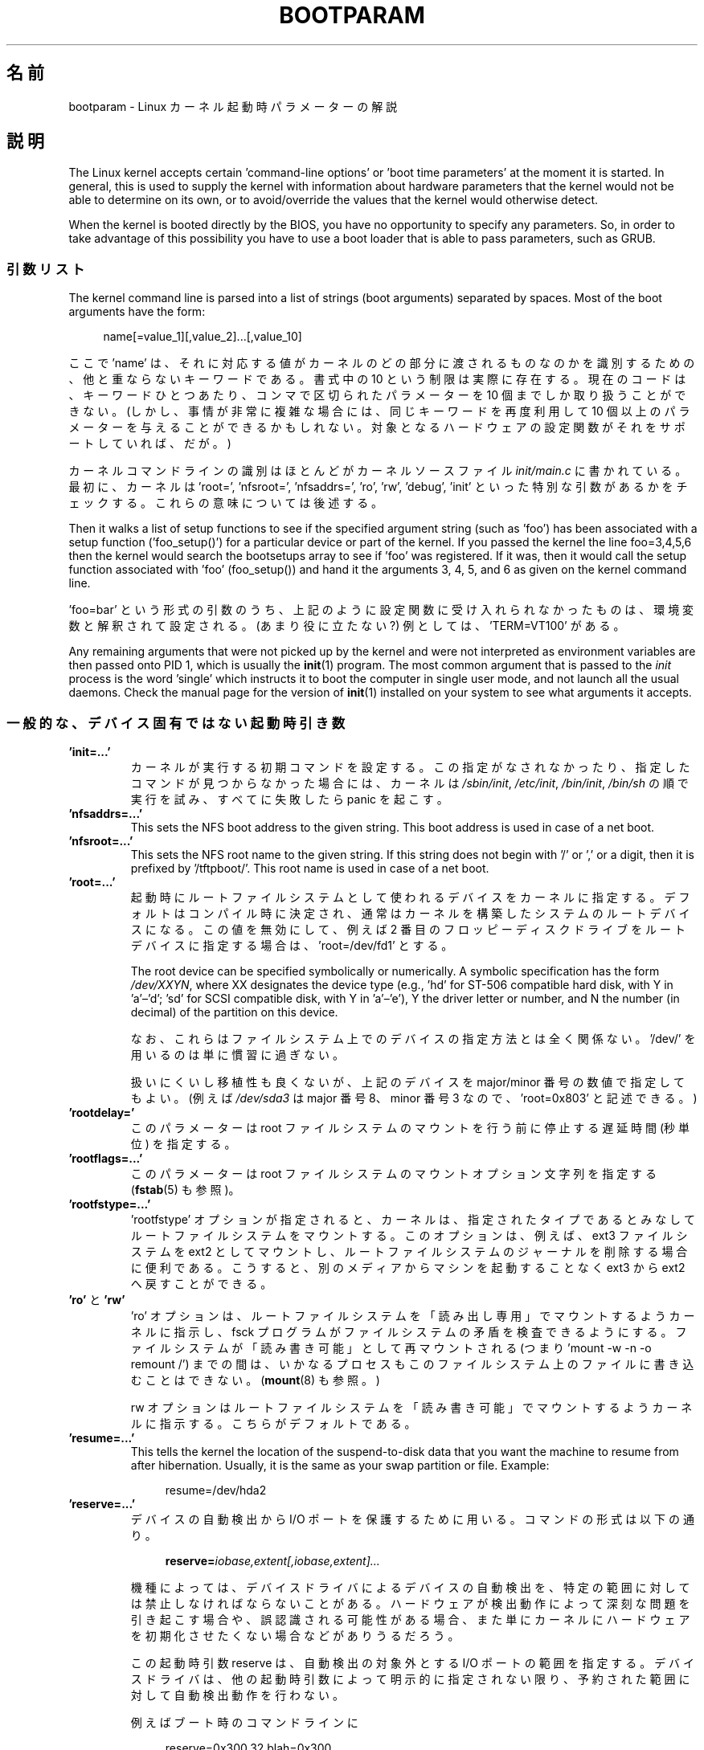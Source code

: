 .\" Copyright (c) 1995,1997 Paul Gortmaker and Andries Brouwer
.\"
.\" %%%LICENSE_START(GPLv2+_DOC_FULL)
.\" This is free documentation; you can redistribute it and/or
.\" modify it under the terms of the GNU General Public License as
.\" published by the Free Software Foundation; either version 2 of
.\" the License, or (at your option) any later version.
.\"
.\" The GNU General Public License's references to "object code"
.\" and "executables" are to be interpreted as the output of any
.\" document formatting or typesetting system, including
.\" intermediate and printed output.
.\"
.\" This manual is distributed in the hope that it will be useful,
.\" but WITHOUT ANY WARRANTY; without even the implied warranty of
.\" MERCHANTABILITY or FITNESS FOR A PARTICULAR PURPOSE.  See the
.\" GNU General Public License for more details.
.\"
.\" You should have received a copy of the GNU General Public
.\" License along with this manual; if not, see
.\" <http://www.gnu.org/licenses/>.
.\" %%%LICENSE_END
.\"
.\" This man page written 950814 by aeb, based on Paul Gortmaker's HOWTO
.\" (dated v1.0.1, 15/08/95).
.\" Major update, aeb, 970114.
.\"
.\"*******************************************************************
.\"
.\" This file was generated with po4a. Translate the source file.
.\"
.\"*******************************************************************
.\"
.\" Japanese Version Copyright (c) 1999 MATSUURA Masaaki
.\"         all rights reserved.
.\" Translated 1999-02-04, MATSUURA Masaaki <masa386@yk.rim.or.jp>
.\" Modified 2001-07-08, Yuichi SATO <ysato@h4.dion.ne.jp>
.\" Updated & Modified  2001-09-10, NAKANO Takeo <nakano@apm.seikei.ac.jp>
.\" Updated 2002-04-21, NAKANO Takeo <nakano@apm.seikei.ac.jp>
.\" Updated 2007-05-04, Akihiro MOTOKI <amotoki@dd.iij4u.or.jp>, LDP v2.46
.\" Updated 2013-05-01, Akihiro MOTOKI <amotoki@gmail.com>
.\" Updated 2013-07-31, Akihiro MOTOKI <amotoki@gmail.com>
.\" Updated 2013-08-16, Akihiro MOTOKI <amotoki@gmail.com>
.\"
.TH BOOTPARAM 7 2017\-09\-15 Linux "Linux Programmer's Manual"
.SH 名前
bootparam \- Linux カーネル起動時パラメーターの解説
.SH 説明
The Linux kernel accepts certain 'command\-line options' or 'boot time
parameters' at the moment it is started.  In general, this is used to supply
the kernel with information about hardware parameters that the kernel would
not be able to determine on its own, or to avoid/override the values that
the kernel would otherwise detect.
.PP
When the kernel is booted directly by the BIOS, you have no opportunity to
specify any parameters.  So, in order to take advantage of this possibility
you have to use a boot loader that is able to pass parameters, such as GRUB.
.SS 引数リスト
The kernel command line is parsed into a list of strings (boot arguments)
separated by spaces.  Most of the boot arguments have the form:
.PP
.in +4n
.EX
name[=value_1][,value_2]...[,value_10]
.EE
.in
.PP
ここで 'name' は、それに対応する値がカーネルのどの部分に渡されるものなのかを 識別するための、他と重ならないキーワードである。 書式中の 10
という制限は実際に存在する。 現在のコードは、キーワードひとつあたり、コンマで区切られたパラメーターを 10 個までしか取り扱うことができない。
(しかし、事情が非常に複雑な場合には、同じキーワードを再度利用して 10 個以上のパラメーターを与えることができるかもしれない。
対象となるハードウェアの設定関数がそれをサポートしていれば、だが。)
.PP
カーネルコマンドラインの識別はほとんどがカーネルソースファイル \fIinit/main.c\fP に書かれている。 最初に、カーネルは \&'root=',
\&'nfsroot=', 'nfsaddrs=', 'ro', 'rw', 'debug', 'init' といった特別な引数があるかをチェックする。
これらの意味については後述する。
.PP
Then it walks a list of setup functions to see if the specified argument
string (such as 'foo') has been associated with a setup function
('foo_setup()') for a particular device or part of the kernel.  If you
passed the kernel the line foo=3,4,5,6 then the kernel would search the
bootsetups array to see if 'foo' was registered.  If it was, then it would
call the setup function associated with 'foo' (foo_setup()) and hand it the
arguments 3, 4, 5, and 6 as given on the kernel command line.
.PP
\&'foo=bar' という形式の引数のうち、 上記のように設定関数に受け入れられなかったものは、 環境変数と解釈されて設定される。
(あまり役に立たない?) 例としては、'TERM=VT100' がある。
.PP
Any remaining arguments that were not picked up by the kernel and were not
interpreted as environment variables are then passed onto PID 1, which is
usually the \fBinit\fP(1)  program.  The most common argument that is passed to
the \fIinit\fP process is the word 'single' which instructs it to boot the
computer in single user mode, and not launch all the usual daemons.  Check
the manual page for the version of \fBinit\fP(1)  installed on your system to
see what arguments it accepts.
.SS 一般的な、デバイス固有ではない起動時引き数
.TP 
\&\fB'init=...'\fP
カーネルが実行する初期コマンドを設定する。 この指定がなされなかったり、指定したコマンドが見つからなかった場合には、 カーネルは
\fI/sbin/init\fP, \fI/etc/init\fP, \fI/bin/init\fP, \fI/bin/sh\fP の順で実行を試み、すべてに失敗したら
panic を起こす。
.TP 
\&\fB'nfsaddrs=...'\fP
This sets the NFS boot address to the given string.  This boot address is
used in case of a net boot.
.TP 
\&\fB'nfsroot=...'\fP
This sets the NFS root name to the given string.  If this string does not
begin with '/' or ',' or a digit, then it is prefixed by \&'/tftpboot/'.
This root name is used in case of a net boot.
.TP 
\&\fB'root=...'\fP
起動時にルートファイルシステムとして使われるデバイスをカーネルに指定する。 デフォルトはコンパイル時に決定され、
通常はカーネルを構築したシステムのルートデバイスになる。 この値を無効にして、 例えば 2
番目のフロッピーディスクドライブをルートデバイスに指定する場合は、 \&'root=/dev/fd1' とする。
.IP
The root device can be specified symbolically or numerically.  A symbolic
specification has the form \fI/dev/XXYN\fP, where XX designates the device type
(e.g., 'hd' for ST\-506 compatible hard disk, with Y in \&'a'\(en'd'; 'sd'
for SCSI compatible disk, with Y in 'a'\(en'e'), Y the driver letter or
number, and N the number (in decimal) of the partition on this device.
.IP
なお、これらはファイルシステム上でのデバイスの指定方法とは全く関係ない。 \&'/dev/' を用いるのは単に慣習に過ぎない。
.IP
扱いにくいし移植性も良くないが、 上記のデバイスを major/minor 番号の数値で指定してもよい。 (例えば \fI/dev/sda3\fP は
major 番号 8、minor 番号 3 なので、 \&'root=0x803' と記述できる。)
.TP 
\&\fB'rootdelay='\fP
このパラメーターは root ファイルシステムのマウントを行う前に停止する遅延時間 (秒単位) を指定する。
.TP 
\&\fB'rootflags=...'\fP
このパラメーターは root ファイルシステムのマウントオプション文字列を指定する (\fBfstab\fP(5) も参照)。
.TP 
\&\fB'rootfstype=...'\fP
\&'rootfstype' オプションが指定されると、 カーネルは、 指定されたタイプであるとみなしてルートファイルシステムをマウントする。
このオプションは、 例えば、ext3 ファイルシステムを ext2 としてマウントし、 ルートファイルシステムのジャーナルを削除する場合に便利である。
こうすると、 別のメディアからマシンを起動することなく ext3 から ext2 へ戻すことができる。
.TP 
\&\fB'ro'\fP と \fB'rw'\fP
\&'ro' オプションは、 ルートファイルシステムを 「読み出し専用」でマウントするようカーネルに指示し、 fsck
プログラムがファイルシステムの矛盾を検査できるようにする。 ファイルシステムが「読み書き可能」として再マウントされる (つまり 'mount \-w \-n
\-o remount /') までの間は、 いかなるプロセスもこのファイルシステム上のファイルに書き込むことはできない。 (\fBmount\fP(8)
も参照。)
.IP
rw オプションはルートファイルシステムを 「読み書き可能」でマウントするようカーネルに指示する。 こちらがデフォルトである。
.TP 
\&\fB'resume=...'\fP
This tells the kernel the location of the suspend\-to\-disk data that you want
the machine to resume from after hibernation.  Usually, it is the same as
your swap partition or file.  Example:
.IP
.in +4n
.EX
resume=/dev/hda2
.EE
.in
.TP 
\&\fB'reserve=...'\fP
デバイスの自動検出から I/O ポートを保護するために用いる。 コマンドの形式は以下の通り。
.IP
.in +4n
.EX
\fBreserve=\fP\fIiobase,extent[,iobase,extent]...\fP
.EE
.in
.IP
機種によっては、 デバイスドライバによるデバイスの自動検出を、 特定の範囲に対しては禁止しなければならないことがある。
ハードウェアが検出動作によって深刻な問題を引き起こす場合や、 誤認識される可能性がある場合、
また単にカーネルにハードウェアを初期化させたくない場合などがありうるだろう。
.IP
この起動時引数 reserve は、自動検出の対象外とする I/O ポートの範囲を指定する。 デバイスドライバは、
他の起動時引数によって明示的に指定されない限り、 予約された範囲に対して自動検出動作を行わない。
.IP
例えばブート時のコマンドラインに
.IP
.in +4n
.EX
reserve=0x300,32  blah=0x300
.EE
.in
.IP
と指定すると、'blah' を除くすべてのデバイスドライバは 0x300 から 0x31f の範囲を自動検出の対象外とする。
.TP 
\&\fB'panic=N'\fP
By default, the kernel will not reboot after a panic, but this option will
cause a kernel reboot after N seconds (if N is greater than zero).  This
panic timeout can also be set by
.IP
.in +4n
.EX
echo N > /proc/sys/kernel/panic
.EE
.in
.TP 
\&\fB'reboot=[warm|cold][,[bios|hard]]'\fP
Since Linux 2.0.22, a reboot is by default a cold reboot.  One asks for the
old default with 'reboot=warm'.  (A cold reboot may be required to reset
certain hardware, but might destroy not yet written data in a disk cache.  A
warm reboot may be faster.)  By default, a reboot is hard, by asking the
keyboard controller to pulse the reset line low, but there is at least one
type of motherboard where that doesn't work.  The option 'reboot=bios' will
instead jump through the BIOS.
.TP 
\&\fB'nosmp'\fP と \fB'maxcpus=N'\fP
(カーネルのコンパイル時に __SMP__ が指定されたときのみ有効。)  コマンドラインオプションに 'nosmp' または 'maxcpus=0'
を指定すると、 SMP (Symmetric Multi Processing) を完全に無効にする。 \&'maxcpus=N' オプションは、
SMP モードで有効にする CPU の最大数を N に制限する。
.SS カーネル開発者用の起動時引数
.TP 
\&\fB'debug'\fP
Kernel messages are handed off to a daemon (e.g., \fBklogd\fP(8)  or similar)
so that they may be logged to disk.  Messages with a priority above
\fIconsole_loglevel\fP are also printed on the console.  (For a discussion of
log levels, see \fBsyslog\fP(2).)  By default, \fIconsole_loglevel\fP is set to
log messages at levels higher than \fBKERN_DEBUG\fP.  This boot argument will
cause the kernel to also print messages logged at level \fBKERN_DEBUG\fP.  The
console loglevel can also be set on a booted system via the
\fI/proc/sys/kernel/printk\fP file (described in \fBsyslog\fP(2)), the
\fBsyslog\fP(2)  \fBSYSLOG_ACTION_CONSOLE_LEVEL\fP operation, or \fBdmesg\fP(8).
.TP 
\&\fB'profile=N'\fP
カーネルがどこで CPU サイクルを消費しているか調べたい場合には、 カーネルのプロファイリング機能を有効にすればこれを実現できる。
カーネルプロファイリングは、変数 \fIprof_shift\fP を 0 以外の値にセットすると有効になる。 この値はコンパイル時に
\fBCONFIG_PROFILE\fP で指定するか、 この 'prifile=N' オプションで指定できる。 \fIprof_shift\fP の値は N
が指定されれば N となり、N が指定されなかった場合は \fBCONFIG_PROFILE_SHIFT\fP の値が用いられる。
どちらも指定されなければデフォルト値の 2 が用いられる。 この変数が重要なのは、 カーネルプロファイリングの粒度を決定するところにある。
すなわち、各クロックの割込みごとに、システムがカーネルコードを実行していれば、 以下のようにカウンターの値がインクリメントされる。
.IP
.in +4n
.EX
profile[address >> prof_shift]++;
.EE
.in
.IP
生のプロファイリング情報は、 \fI/proc/profile\fP から見ることができるが、readprofile.c
のような情報を加工するツールを使ったほうが良いだろう。 \fI/proc/profile\fP に任意のデータを書込むと、 カウンターはリセットされる。
.SS "RAM ディスク関連の起動時引数"
(Only if the kernel was compiled with \fBCONFIG_BLK_DEV_RAM\fP.)  In general it
is a bad idea to use a ramdisk under Linux\(emthe system will use available
memory more efficiently itself.  But while booting, it is often useful to
load the floppy contents into a ramdisk.  One might also have a system in
which first some modules (for filesystem or hardware) must be loaded before
the main disk can be accessed.
.IP
In Linux 1.3.48, ramdisk handling was changed drastically.  Earlier, the
memory was allocated statically, and there was a 'ramdisk=N' parameter to
tell its size.  (This could also be set in the kernel image at compile
time.)  These days ram disks use the buffer cache, and grow dynamically.
For a lot of information on the current ramdisk setup, see the kernel source
file \fIDocumentation/blockdev/ramdisk.txt\fP (\fIDocumentation/ramdisk.txt\fP in
older kernels).
.IP
4 つのパラメーターがある。論理値をとるものが 2 つ、整数値をとるものが 2 つ。
.TP 
\&\fB'load_ramdisk=N'\fP
N=1 なら RAM ディスクをロードする。N=0 ならロードしない (デフォルト)。
.TP 
\&\fB'prompt_ramdisk=N'\fP
N=1 ならフロッピー挿入を促すプロンプトを出す (デフォルト)。 N=0 ならプロンプトを出さない。
(従って、このパラメーターを指定する必要はまず無いであろう。)
.TP 
\&\fB'ramdisk_size=N'\fP もしくは (古い形式の) \fB'ramdisk=N'\fP
Set the maximal size of the ramdisk(s) to N kB.  The default is 4096 (4\ MB).
.TP 
\&\fB'ramdisk_start=N'\fP
開始ブロック番号 (フロッピー先頭からのオフセットで指定した RAM ディスクの開始点)  を N にセットする。 これはカーネルイメージのあとに
RAM ディスクイメージを置く場合に必要となる。
.TP 
\&\fB'noinitrd'\fP
(カーネルのコンパイル時に \fBCONFIG_BLK_DEV_RAM\fP と \fBCONFIG_BLK_DEV_INITRD\fP
が指定されているときのみ有効。)  最近は initrd を使用するようにカーネルをコンパイルできる。 このオプションが指定されると、
ブートプロセスはカーネルと RAM ディスクをロードし、 カーネルは initrd を「普通の」 RAM ディスクに変換し、 この RAM
ディスクがルートデバイスとして「読み書き可能」でマウントされる。 次に \fI/linuxrc\fP が実行される。
その後「真の」ルートファイルシステムがマウントされ、 initrd ファイルシステムは \fI/initrd\fP に移される。 最後に通常のブートシーケンス
(具体的には \fI/sbin/init\fP の呼び出し) が実行される。
.IP
.\" commit 9d85025b0418163fae079c9ba8f8445212de8568
For a detailed description of the initrd feature, see the kernel source file
\fIDocumentation/admin\-guide/initrd.rst\fP (or \fIDocumentation/initrd.txt\fP
before Linux 4.10).
.IP
\&'noinitrd' オプションを用いると、 カーネルは (initrd 動作を行うようにコンパイルされている場合でも)
上記の動作を行なわず、代わりに initrd のデータを \fI/dev/initrd\fP に残す。 (このデバイスは一度しか使えない。
データは、そのデータを使った最後のプロセスが \fI/dev/initrd\fP をクローズするとすぐに解放される。)
.SS "SCSI デバイス用の起動時引数"
この節における用語：
.PP
\fIiobase\fP \-\- SCSI ホストアダプターが占有する I/O ポートの先頭アドレス。 16 進表記で指定し、通常 0x200 から 0x3ff
の範囲に位置する。
.PP
\fIirq\fP \-\- カードが利用するハードウェア割り込み。有効な値はカードに よって異なるが、通常は 5, 7, 9, 10, 11, 12, 15
である。 これ以外の値は通常、IDE ハードディスク、フロッピー、 シリアルポートといった一般的な周辺機器によって使用される。
.PP
\fIscsi\-id\fP \-\- SCSI バス上のホストアダプターが自分自身を識別するために使用する ID 番号。
この値を変更できるホストアダプターもごく希に存在するが、 ほとんどはアダプター内部で固定されている。 よく使われるデフォルト値は 7
であるが、Seagate もしくは Future Domain 製の TMC\-950 ボードでは 6 が使われる。
.PP
\fIparity\fP \-\- SCSI ホストアダプターが取り付けられたデバイスとの通信に際して パリティ値を必要とするかどうか。 1
を指定するとパリティチェックが有効になり、 0 でパリティチェックが無効になる。 しかし、すべてのデバイスがこの起動時引数によるパリティの選択を
サポートするわけではない。
.TP 
\&\fB'max_scsi_luns=...'\fP
SCSI デバイスは複数の「サブデバイス」を自分自身の内部に持つことができる。 最もよくある例として、一時に 1 枚以上のディスクを扱うことができる
(チェンジャー機能付の) SCSI CD\-ROM がある。 それぞれの CD はそのデバイスの 「論理ユニット番号 (LUN)」によって特定される。
しかしほとんどのデバイス (例えばハードディスクやテープドライブ) は、 LUN 番号 0 が割り当てられた、ただひとつのデバイスからなる。
.IP
設計が不十分な SCSI デバイスでは 0 以外の LUN 番号への自動検出を 扱えないことがある。 したがって、コンパイル時に
\fBCONFIG_SCSI_MULTI_LUN\fP オプションが指定されていないと、 最近のカーネルではデフォルトでは LUN 番号 0 のみを検出する。
.IP
起動時に調べる LUN 番号を指定する場合、起動時引数として \&'max_scsi_luns=n' を指定する。n は 1 から 8 の間で指定する。
n=1 以上の値を使用しないようにすれば、 このようないかれた機械にひどい目にあわされずにすむだろう。
.TP 
\fBSCSI テープドライブの設定\fP
SCSI テープドライバの起動時設定の一部は以下のようにして行なうことができる。
.IP
.in +4n
.EX
\fBst=\fP\fIbuf_size[,write_threshold[,max_bufs]]\fP
.EE
.in
.IP
The first two numbers are specified in units of kB.  The default \fIbuf_size\fP
is 32k\ B, and the maximum size that can be specified is a ridiculous 16384\ kB.  The \fIwrite_threshold\fP is the value at which the buffer is committed to
tape, with a default value of 30\ kB.  The maximum number of buffers varies
with the number of drives detected, and has a default of two.  An example
usage would be:
.IP
.in +4n
.EX
st=32,30,2
.EE
.in
.IP
詳細は Linux カーネルソース内の \fIDocumentation/scsi/st.txt\fP (古いカーネルの場合は
\fIdrivers/scsi/README.st\fP) に書かれている。
.SS ハードディスク
.TP 
\fBIDE Disk/CD\-ROM ドライバのパラメーター\fP
The IDE driver accepts a number of parameters, which range from disk
geometry specifications, to support for broken controller chips.
Drive\-specific options are specified by using 'hdX=' with X in 'a'\(en'h'.
.IP
あるドライブに特有なものではないオプションは、hd= を前に付けて指定する。 ドライブ特有でないオプションに対してドライブ指定 ('hdX=')
を前置しても問題はない。 そのオプションは期待通りそのドライブに適用される。
.IP
.\" Linux 2.0, 2.2, 2.4
Also note that 'hd=' can be used to refer to the next unspecified drive in
the (a, ..., h) sequence.  For the following discussions, the 'hd=' option
will be cited for brevity.  See the file \fIDocumentation/ide/ide.txt\fP (or
\fIDocumentation/ide.txt\fP in older kernels, or \fIdrivers/block/README.ide\fP in
ancient kernels) in the Linux kernel source for more details.
.TP 
\&\fB'hd=cyls,heads,sects[,wpcom[,irq]]' オプション\fP
これらのオプションはディスクの物理的なジオメトリを指定するために使う。 最初の 3 つの値以降は省略できる。 シリンダ (cyls)、ヘッド
(heads)、セクタ (sects) の各値は fdisk で用いられるものと同じである。 書き込み補正 (wpcom) 値は IDE
ディスクでは無視される。 IRQ 値には、そのドライブが接続されているインターフェースが用いる IRQ を指定する
(本来の意味では「ドライブに特有」のパラメーターではない)。
.TP 
\&\fB'hd=serialize' オプション\fP
デュアル IDE インターフェースである CMD\-640 チップには設計上の問題があって、 セカンダリインターフェース上のドライブと
プライマリインターフェース上のドライブを 同時に使用するとデータが破壊されることがある。 このオプションを使用すると、
ドライバは両方のインターフェースが 同時に使用されることが絶対にないようにする。
.TP 
\&\fB'hd=noprobe' オプション\fP
このドライブの自動検出をしない。 例えば
.IP
.in +4n
.EX
hdb=noprobe hdb=1166,7,17
.EE
.in
.IP
とすると自動検出が無効になる。 しかしドライブのジオメトリを指定しているので、 このドライブは正しいブロックデバイスとして登録され、使用可能になる。
.TP 
\&\fB'hd=nowerr' オプション\fP
ドライブによっては、書き込みエラー (\fBWRERR_STAT\fP)  ビットがクリアできなくなることがある。 このオプションを指定すると、
このような壊れたデバイスに対する回避機能が有効になる。
.TP 
\&\fB'hd=cdrom' オプション\fP
このオプションは、通常の IDE ハードディスクの代わりに、 ATAPI 互換の CDROM が続されていることを IDE ドライバに伝える。
CD\-ROM はたいてい自動的に認識されるが、 うまく行かない場合に試してみると良い。
.TP 
\fBスタンダード ST\-506 ディスクドライバのオプション ('hd=')\fP
スタンダードディスクドライバは IDE ドライバと同様のジオメトリ指定を引数にとることができる。 ただし受け付ける値はちょうど 3 つ (C/H/S)
に限られる。 それ以上の値やそれ以下の値を指定すると、ドライバは黙ってその指定を無視する。 また引数として受け入れられるのは 'hd='
の形式だけである。 つまり 'hda=' のような指定はここでは正しくない。 書式は次の通り。
.IP
.in +4n
.EX
hd=cyls,heads,sects
.EE
.in
.IP
2 台のディスクが接続されてい場合は、 2 番目のディスクに対しても上記のジオメトリが設定される。
.SS イーサネットデバイス
ドライバが異なると用いるパラメーターも異なるが、 すべてのドライバは、少なくとも割り込み番号 (irq)、 I/O ポートのベースアドレス
(iobase)、名前 (name) を持つ。 最も一般的な形式は以下の通り。
.PP
.in +4n
.EX
ether=irq,iobase[,param_1[,...param_8]],name
.EE
.in
.PP
最初の数字でない値は名前として使用される。 param_n の値はカード (ドライバ) ごとに異なる意味を持つ。
よくある目的は、共有メモリーアドレスの指定、インターフェースの選択、 DMA チャネルなどである。
.PP
このパラメーターの最もよくある利用法は、 2 番目の Ethernet カードを強制的に検出させる場合である (デフォルトでは 1 枚しか検出しない)。
これは簡単で、次のようにすればよい。
.PP
.in +4n
.EX
ether=0,0,eth1
.EE
.in
.PP
この例で IRQ と I/O ベースアドレスに 0 を指定しているのは、 ドライバに自動検出をするよう伝えているのである。
.PP
Ethernet\-HOWTO では、複数のカードを使うやり方や、 カードやドライバに特有の param_n 値の意味について、
ずっと詳細に解説されている。 興味を持った読者は、この文書にあたり、 自分のカードに関して書かれているセクションを参照すると良い。
.SS フロッピーディスクドライバ
There are many floppy driver options, and they are all listed in
\fIDocumentation/blockdev/floppy.txt\fP (or \fIDocumentation/floppy.txt\fP in
older kernels, or \fIdrivers/block/README.fd\fP for ancient kernels) in the
Linux kernel source.  See that file for the details.
.SS サウンドドライバ
The sound driver can also accept boot arguments to override the compiled\-in
values.  This is not recommended, as it is rather complex.  It is described
in the Linux kernel source file \fIDocumentation/sound/oss/README.OSS\fP
(\fIdrivers/sound/Readme.linux\fP in older kernel versions).  It accepts a boot
argument of the form:
.PP
.in +4n
.EX
sound=device1[,device2[,device3...[,device10]]]
.EE
.in
.PP
各 deviceN はそれぞれ 0xTaaaId という形式で指定する。 各バイトの意味は以下の通り。
.PP
T \- デバイスのタイプ: 1=FM, 2=SB, 3=PAS, 4=GUS, 5=MPU401, 6=SB16, 7=SB16\-MPU401
.PP
aaa \- I/O ポートアドレス (16進値)
.PP
I \- interrupt line in hex (i.e., 10=a, 11=b, ...)
.PP
d \- DMA チャネル
.PP
As you can see, it gets pretty messy, and you are better off to compile in
your own personal values as recommended.  Using a boot argument of
\&'sound=0' will disable the sound driver entirely.
.SS ラインプリンタドライバ
.TP 
\&\fB'lp='\fP
.br
構文は以下の通り。
.IP
.in +4n
.EX
lp=0
lp=auto
lp=reset
lp=port[,port...]
.EE
.in
.IP
プリンタドライバには、どのポートを使うか、 どのポートを使ってはいけないかを伝えることができる。 後者は、
利用可能なあらゆるパラレルポートをプリンタドライバが要求しないようにして、 他のドライバ (PLIP や PPA など) から
それらを使えるようにしたい場合に便利である。
.IP
.\" .SH AUTHORS
.\" Linus Torvalds (and many others)
引数の書式は、複数のポート名である。 例えば lp=none,parport0 とすると、 最初のパラレルポートを lp1 として使い、 lp0
は無効にする。プリンタードライバを完全に無効にするには lp=0 とすればよい。
.SH 関連項目
\fBklogd\fP(8), \fBmount\fP(8)
.PP
For up\-to\-date information, see the kernel source file
\fIDocumentation/admin\-guide/kernel\-parameters.txt\fP.
.SH この文書について
この man ページは Linux \fIman\-pages\fP プロジェクトのリリース 5.10 の一部である。プロジェクトの説明とバグ報告に関する情報は
\%https://www.kernel.org/doc/man\-pages/ に書かれている。
